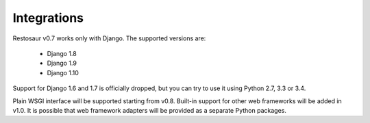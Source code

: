 Integrations
============


Restosaur v0.7 works only with Django. The supported versions are:

    * Django 1.8
    * Django 1.9
    * Django 1.10

Support for Django 1.6 and 1.7 is officially dropped, but you can try
to use it using Python 2.7, 3.3 or 3.4.

Plain WSGI interface will be supported starting from v0.8. Built-in support for
other web frameworks will be added in v1.0. It is possible that web
framework adapters will be provided as a separate Python packages.

